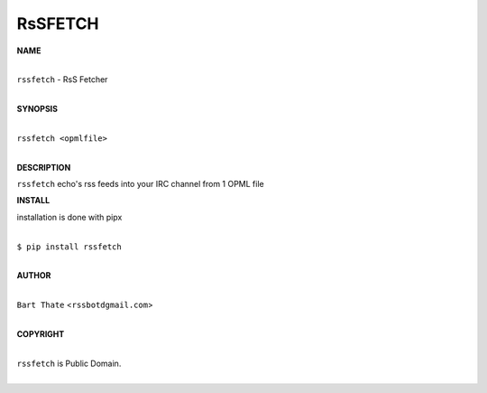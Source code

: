 RsSFETCH
========


**NAME**


|
| ``rssfetch`` - RsS Fetcher
|


**SYNOPSIS**


|
| ``rssfetch <opmlfile>``
|


**DESCRIPTION**


``rssfetch`` echo's rss feeds into your IRC channel from 1 OPML file


**INSTALL**


installation is done with pipx

|
| ``$ pip install rssfetch``
|


**AUTHOR**

|
| ``Bart Thate`` <``rssbotdgmail.com``>
|

**COPYRIGHT**

|
| ``rssfetch`` is Public Domain.
|

